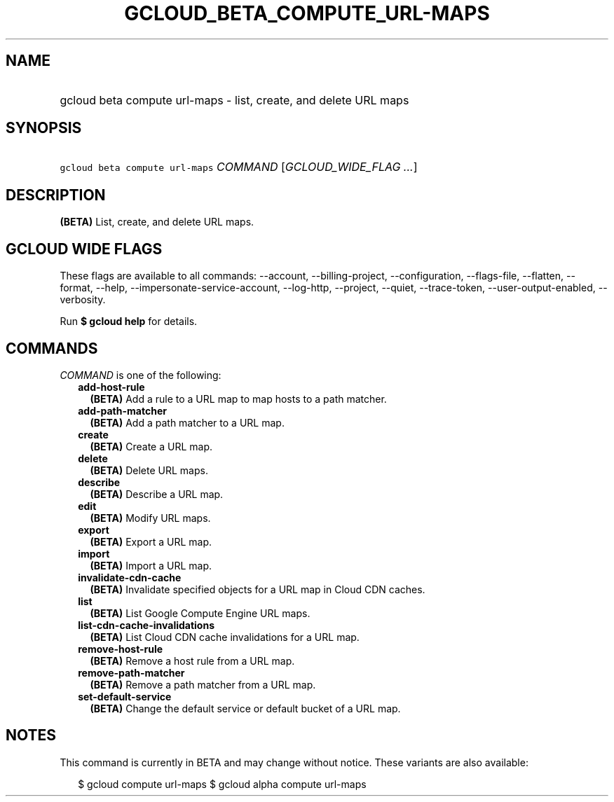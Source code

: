 
.TH "GCLOUD_BETA_COMPUTE_URL\-MAPS" 1



.SH "NAME"
.HP
gcloud beta compute url\-maps \- list, create, and delete URL maps



.SH "SYNOPSIS"
.HP
\f5gcloud beta compute url\-maps\fR \fICOMMAND\fR [\fIGCLOUD_WIDE_FLAG\ ...\fR]



.SH "DESCRIPTION"

\fB(BETA)\fR List, create, and delete URL maps.



.SH "GCLOUD WIDE FLAGS"

These flags are available to all commands: \-\-account, \-\-billing\-project,
\-\-configuration, \-\-flags\-file, \-\-flatten, \-\-format, \-\-help,
\-\-impersonate\-service\-account, \-\-log\-http, \-\-project, \-\-quiet,
\-\-trace\-token, \-\-user\-output\-enabled, \-\-verbosity.

Run \fB$ gcloud help\fR for details.



.SH "COMMANDS"

\f5\fICOMMAND\fR\fR is one of the following:

.RS 2m
.TP 2m
\fBadd\-host\-rule\fR
\fB(BETA)\fR Add a rule to a URL map to map hosts to a path matcher.

.TP 2m
\fBadd\-path\-matcher\fR
\fB(BETA)\fR Add a path matcher to a URL map.

.TP 2m
\fBcreate\fR
\fB(BETA)\fR Create a URL map.

.TP 2m
\fBdelete\fR
\fB(BETA)\fR Delete URL maps.

.TP 2m
\fBdescribe\fR
\fB(BETA)\fR Describe a URL map.

.TP 2m
\fBedit\fR
\fB(BETA)\fR Modify URL maps.

.TP 2m
\fBexport\fR
\fB(BETA)\fR Export a URL map.

.TP 2m
\fBimport\fR
\fB(BETA)\fR Import a URL map.

.TP 2m
\fBinvalidate\-cdn\-cache\fR
\fB(BETA)\fR Invalidate specified objects for a URL map in Cloud CDN caches.

.TP 2m
\fBlist\fR
\fB(BETA)\fR List Google Compute Engine URL maps.

.TP 2m
\fBlist\-cdn\-cache\-invalidations\fR
\fB(BETA)\fR List Cloud CDN cache invalidations for a URL map.

.TP 2m
\fBremove\-host\-rule\fR
\fB(BETA)\fR Remove a host rule from a URL map.

.TP 2m
\fBremove\-path\-matcher\fR
\fB(BETA)\fR Remove a path matcher from a URL map.

.TP 2m
\fBset\-default\-service\fR
\fB(BETA)\fR Change the default service or default bucket of a URL map.


.RE
.sp

.SH "NOTES"

This command is currently in BETA and may change without notice. These variants
are also available:

.RS 2m
$ gcloud compute url\-maps
$ gcloud alpha compute url\-maps
.RE


